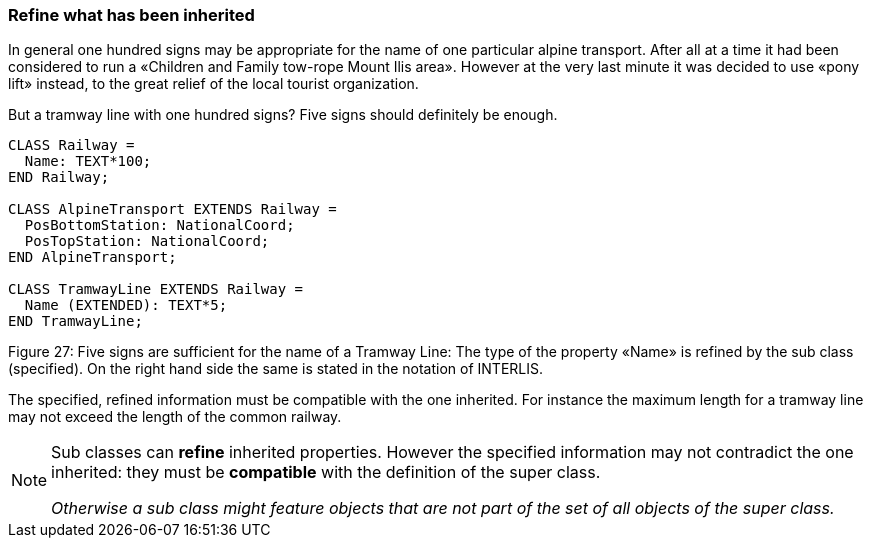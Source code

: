 [#_5_2]
=== Refine what has been inherited

In general one hundred signs may be appropriate for the name of one particular alpine transport. After all at a time it had been considered to run a «Children and Family tow-rope Mount Ilis area». However at the very last minute it was decided to use «pony lift» instead, to the great relief of the local tourist organization.

But a tramway line with one hundred signs? Five signs should definitely be enough.

[source]
----
CLASS Railway =
  Name: TEXT*100;
END Railway;

CLASS AlpineTransport EXTENDS Railway =
  PosBottomStation: NationalCoord;
  PosTopStation: NationalCoord;
END AlpineTransport;

CLASS TramwayLine EXTENDS Railway =
  Name (EXTENDED): TEXT*5;
END TramwayLine;
----

Figure 27: Five signs are sufficient for the name of a Tramway Line: The type of the property «Name» is refined by the sub class (specified). On the right hand side the same is stated in the notation of INTERLIS.

The specified, refined information must be compatible with the one inherited. For instance the maximum length for a tramway line may not exceed the length of the common railway.

[NOTE]
====
Sub classes can *refine* inherited properties. However the specified information may not contradict the one inherited: they must be *compatible* with the definition of the super class.

_Otherwise a sub class might feature objects that are not part of the set of all objects of the super class._
====

[#_5_3]

